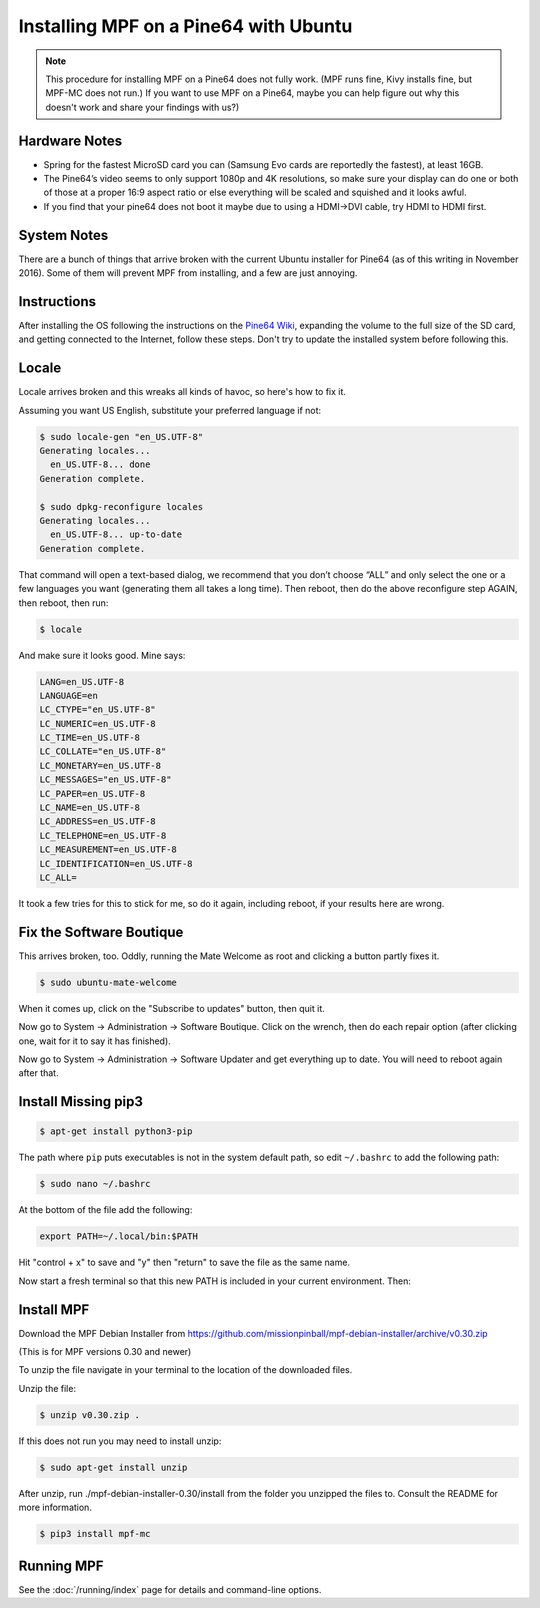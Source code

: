 Installing MPF on a Pine64 with Ubuntu
======================================

.. note::

   This procedure for installing MPF on a Pine64 does not fully work. (MPF runs
   fine, Kivy installs fine, but MPF-MC does not run.) If you want to use MPF
   on a Pine64, maybe you can help figure out why this doesn't work and share
   your findings with us?)

Hardware Notes
--------------

* Spring for the fastest MicroSD card you can (Samsung Evo cards are reportedly
  the fastest), at least 16GB.
* The Pine64’s video seems to only support 1080p and 4K resolutions, so make
  sure your display can do one or both of those at a proper 16:9 aspect ratio
  or else everything will be scaled and squished and it looks awful.
* If you find that your pine64 does not boot it maybe due to using a HDMI->DVI
  cable, try HDMI to HDMI first.


System Notes
------------

There are a bunch of things that arrive broken with the current Ubuntu
installer for Pine64 (as of this writing in November 2016). Some of them will
prevent MPF from installing, and a few are just annoying.

Instructions
------------

After installing the OS following the instructions on the
`Pine64 Wiki <http://wiki.pine64.org/index.php/Main_Page)>`_, expanding the
volume to the full size of the SD card, and getting connected to the Internet,
follow these steps. Don't try to update the installed system before following
this.

Locale
------

Locale arrives broken and this wreaks all kinds of havoc, so here's how to fix
it.

Assuming you want US English, substitute your preferred language if not:

.. code-block:: console

   $ sudo locale-gen "en_US.UTF-8"
   Generating locales...
     en_US.UTF-8... done
   Generation complete.

   $ sudo dpkg-reconfigure locales
   Generating locales...
     en_US.UTF-8... up-to-date
   Generation complete.

That command will open a text-based dialog, we recommend that you don’t choose
“ALL” and only select the one or a few languages you want (generating them all
takes a long time). Then reboot, then do the above reconfigure step AGAIN, then
reboot, then run:

.. code-block:: console

    $ locale

And make sure it looks good. Mine says:

.. code-block:: console

   LANG=en_US.UTF-8
   LANGUAGE=en
   LC_CTYPE="en_US.UTF-8"
   LC_NUMERIC=en_US.UTF-8
   LC_TIME=en_US.UTF-8
   LC_COLLATE="en_US.UTF-8"
   LC_MONETARY=en_US.UTF-8
   LC_MESSAGES="en_US.UTF-8"
   LC_PAPER=en_US.UTF-8
   LC_NAME=en_US.UTF-8
   LC_ADDRESS=en_US.UTF-8
   LC_TELEPHONE=en_US.UTF-8
   LC_MEASUREMENT=en_US.UTF-8
   LC_IDENTIFICATION=en_US.UTF-8
   LC_ALL=

It took a few tries for this to stick for me, so do it again, including reboot,
if your results here are wrong.

Fix the Software Boutique
-------------------------

This arrives broken, too. Oddly, running the Mate Welcome as root and clicking
a button partly fixes it.

.. code-block:: console

   $ sudo ubuntu-mate-welcome

When it comes up, click on the "Subscribe to updates" button, then quit it.

Now go to System -> Administration -> Software Boutique. Click on the wrench,
then do each repair option (after clicking one, wait for it to say it has
finished).

Now go to System -> Administration -> Software Updater and get everything up to
date. You will need to reboot again
after that.

Install Missing pip3
--------------------

.. code-block:: console

   $ apt-get install python3-pip

The path where ``pip`` puts executables is not in the system default path, so
edit ``~/.bashrc`` to add the following path:

.. code-block:: console

  $ sudo nano ~/.bashrc

At the bottom of the file add the following:

.. code-block:: console

   export PATH=~/.local/bin:$PATH

Hit "control + x" to save and "y" then "return" to save the file as the same
name.

Now start a fresh terminal so that this new PATH is included in your current
environment. Then:

Install MPF
-----------

Download the MPF Debian Installer from
https://github.com/missionpinball/mpf-debian-installer/archive/v0.30.zip

(This is for MPF versions 0.30 and newer)

To unzip the file navigate in your terminal to the location of the downloaded
files.

Unzip the file:

.. code-block:: console

   $ unzip v0.30.zip .

If this does not run you may need to install unzip:

.. code-block:: console

   $ sudo apt-get install unzip

After unzip, run ./mpf-debian-installer-0.30/install from the folder you
unzipped the files to. Consult the README for more information.

.. code-block:: console

   $ pip3 install mpf-mc

Running MPF
-----------

See the :doc:`/running/index` page for details and command-line options.
